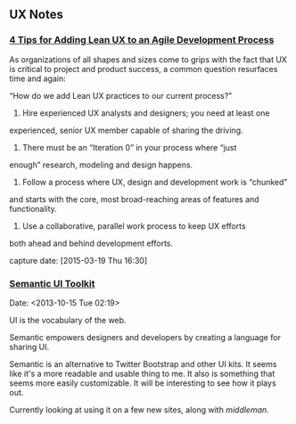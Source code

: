 

** UX Notes
*** [[http://www.givegoodux.com/4-tips-adding-lean-ux-agile-development-process/][4 Tips for Adding Lean UX to an Agile Development Process]]

     As organizations of all shapes and sizes come to grips with the fact that UX is critical to project and product success, a common question resurfaces time and again:

     “How do we add Lean UX practices to our current process?”

     1) Hire experienced UX analysts and designers; you need at least one
	experienced, senior UX member capable of sharing the driving.

     2) There must be an “Iteration 0” in your process where “just
	enough” research, modeling and design happens.

     3) Follow a process where UX, design and development work is “chunked”
	and starts with the core, most broad-reaching areas of features and
	functionality.

     4) Use a collaborative, parallel work process to keep UX efforts
	both ahead and behind development efforts.

     capture date: [2015-03-19 Thu 16:30]
*** [[http://semantic-ui.com/][Semantic UI Toolkit]]
    Date: <2013-10-15 Tue 02:19>

    UI is the vocabulary of the web.

    Semantic empowers designers and developers by creating a language
    for sharing UI.

    Semantic is an alternative to Twitter Bootstrap and other UI
    kits. It seems like it's a more readable and usable thing to me. It
    also is something that seems more easily customizable. It will be
    interesting to see how it plays out.

    Currently looking at using it on a few new sites, along with
    [[middleman]].
